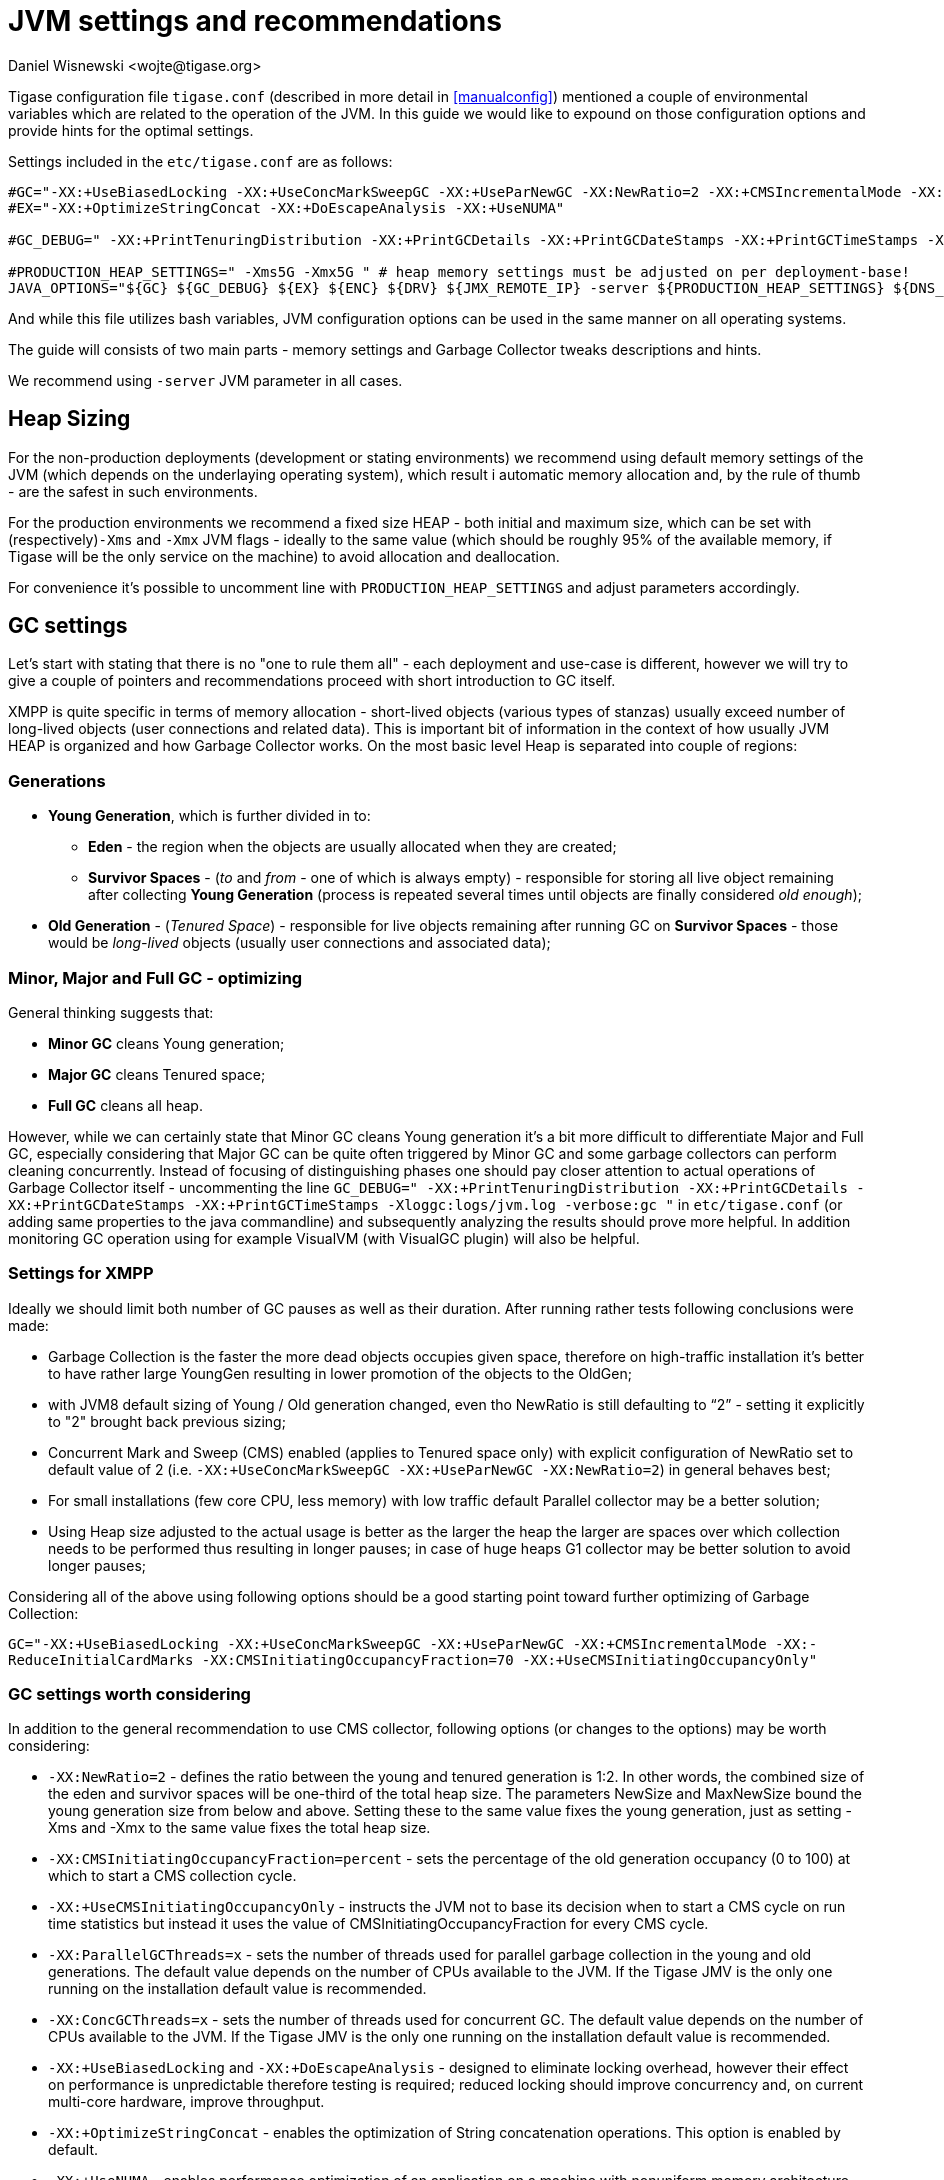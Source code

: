[[jvm_settings]]
= JVM settings and recommendations
:author: Daniel Wisnewski <wojte@tigase.org>
:version: v2.0 August 2017. Reformatted for v8.0.0.

Tigase configuration file `tigase.conf` (described in more detail in <<manualconfig>>) mentioned a couple of environmental variables which are related to the operation of the JVM. In this guide we would like to expound on those configuration options and provide hints for the optimal settings.

Settings included in the `etc/tigase.conf` are as follows:

[source, bash]
----
#GC="-XX:+UseBiasedLocking -XX:+UseConcMarkSweepGC -XX:+UseParNewGC -XX:NewRatio=2 -XX:+CMSIncrementalMode -XX:-ReduceInitialCardMarks -XX:CMSInitiatingOccupancyFraction=70 -XX:+UseCMSInitiatingOccupancyOnly"
#EX="-XX:+OptimizeStringConcat -XX:+DoEscapeAnalysis -XX:+UseNUMA"

#GC_DEBUG=" -XX:+PrintTenuringDistribution -XX:+PrintGCDetails -XX:+PrintGCDateStamps -XX:+PrintGCTimeStamps -Xloggc:logs/jvm.log -verbose:gc "

#PRODUCTION_HEAP_SETTINGS=" -Xms5G -Xmx5G " # heap memory settings must be adjusted on per deployment-base!
JAVA_OPTIONS="${GC} ${GC_DEBUG} ${EX} ${ENC} ${DRV} ${JMX_REMOTE_IP} -server ${PRODUCTION_HEAP_SETTINGS} ${DNS_RESOLVER} ${INTERNAL_IP} ${EXTERNAL_IP}  -XX:MaxDirectMemorySize=128m "
----

And while this file utilizes bash variables, JVM configuration options can be used in the same manner on all operating systems.

The guide will consists of two main parts - memory settings and Garbage Collector tweaks descriptions and hints.

We recommend using `-server` JVM parameter in all cases.

== Heap Sizing

For the non-production deployments (development or stating environments) we recommend using default memory settings of the JVM (which depends on the underlaying operating system), which result i automatic memory allocation and, by the rule of thumb - are the safest in such environments.

For the production environments we recommend a fixed size HEAP - both initial and maximum size, which can be set with (respectively)`-Xms` and `-Xmx` JVM flags - ideally to the same value (which should be roughly 95% of the available memory, if Tigase will be the only service on the machine) to avoid allocation and deallocation.

For convenience it's possible to uncomment line with `PRODUCTION_HEAP_SETTINGS` and adjust parameters accordingly.

== GC settings

Let's start with stating that there is no "one to rule them all" - each deployment and use-case is different, however we will try to give a couple of pointers and recommendations proceed with short introduction to GC itself.

XMPP is quite specific in terms of memory allocation - short-lived objects (various types of stanzas) usually exceed number of long-lived objects (user connections and related data). This is important bit of information in the context of how usually JVM HEAP is organized and how Garbage Collector works. On the most basic level Heap is separated into couple of regions:

=== Generations

* *Young Generation*, which is further divided in to:
** *Eden* - the region when the objects are usually allocated when they are created;
** *Survivor Spaces* - (_to_ and _from_ - one of which is always empty) - responsible for storing all live object remaining after collecting *Young Generation* (process is repeated several times until objects are finally considered _old enough_);
* *Old Generation* - (_Tenured Space_) - responsible for live objects remaining after running GC on *Survivor Spaces* - those would be _long-lived_ objects (usually user connections and associated data);

=== Minor, Major and Full GC - optimizing

General thinking suggests that:

* *Minor GC* cleans Young generation;
* *Major GC* cleans Tenured space;
* *Full GC* cleans all heap.

However, while we can certainly state that Minor GC cleans Young generation it's a bit more difficult to differentiate Major and Full GC, especially considering that Major GC can be quite often triggered by Minor GC and some garbage collectors can perform cleaning concurrently. Instead of focusing of distinguishing phases one should pay closer attention to actual operations of Garbage Collector itself - uncommenting the line `GC_DEBUG=" -XX:+PrintTenuringDistribution -XX:+PrintGCDetails -XX:+PrintGCDateStamps -XX:+PrintGCTimeStamps -Xloggc:logs/jvm.log -verbose:gc "` in `etc/tigase.conf` (or adding same properties to the java commandline) and subsequently analyzing the results should prove more helpful. In addition monitoring GC operation using for example VisualVM (with VisualGC plugin) will also be helpful.

=== Settings for XMPP

Ideally we should limit both number of GC pauses as well as their duration. After running rather tests following conclusions were made:

* Garbage Collection is the faster the more dead objects occupies given space, therefore on high-traffic installation it’s better to have rather large YoungGen resulting in lower promotion of the objects to the OldGen;
* with JVM8 default sizing of Young / Old generation changed, even tho NewRatio is still defaulting to “2” - setting it explicitly to "2" brought back previous sizing;
* Concurrent Mark and Sweep (CMS) enabled (applies to Tenured space only) with explicit configuration of NewRatio set to default value of 2 (i.e. `-XX:+UseConcMarkSweepGC -XX:+UseParNewGC -XX:NewRatio=2`) in general behaves best;
* For small installations (few core CPU, less memory) with low traffic default Parallel collector may be a better solution;
* Using Heap size adjusted to the actual usage is better as the larger the heap the larger are spaces over which collection needs to be performed thus resulting in longer pauses; in case of huge heaps G1 collector may be better solution to avoid longer pauses;

Considering all of the above using following options should be a good starting point toward further optimizing of Garbage Collection:

`GC="-XX:+UseBiasedLocking -XX:+UseConcMarkSweepGC -XX:+UseParNewGC -XX:+CMSIncrementalMode -XX:-ReduceInitialCardMarks -XX:CMSInitiatingOccupancyFraction=70 -XX:+UseCMSInitiatingOccupancyOnly"`

=== GC settings worth considering

In addition to the general recommendation to use CMS collector, following options (or changes to the options) may be worth considering:

* `-XX:NewRatio=2` - defines the ratio between the young and tenured generation is 1:2. In other words, the combined size of the eden and survivor spaces will be one-third of the total heap size. The parameters NewSize and MaxNewSize bound the young generation size from below and above. Setting these to the same value fixes the young generation, just as setting -Xms and -Xmx to the same value fixes the total heap size.
* `-XX:CMSInitiatingOccupancyFraction=percent` - sets the percentage of the old generation occupancy (0 to 100) at which to start a CMS collection cycle.
* `-XX:+UseCMSInitiatingOccupancyOnly` - instructs the JVM not to base its decision when to start a CMS cycle on run time statistics but instead it uses the value of CMSInitiatingOccupancyFraction for every CMS cycle.
* `-XX:ParallelGCThreads=x` - sets the number of threads used for parallel garbage collection in the young and old generations. The default value depends on the number of CPUs available to the JVM. If the Tigase JMV is the only one running on the installation default value is recommended.
* `-XX:ConcGCThreads=x` - sets the number of threads used for concurrent GC. The default value depends on the number of CPUs available to the JVM. If the Tigase JMV is the only one running on the installation default value is recommended.
* `-XX:+UseBiasedLocking` and `-XX:+DoEscapeAnalysis` - designed to eliminate locking overhead, however their effect on performance is unpredictable therefore testing is required; reduced locking should improve concurrency and, on current multi-core hardware, improve throughput.
* `-XX:+OptimizeStringConcat` - enables the optimization of String concatenation operations. This option is enabled by default.
* `-XX:+UseNUMA` - enables performance optimization of an application on a machine with nonuniform memory architecture (NUMA - most modern computers are based on NUMA architecture) by increasing the application's use of lower latency memory. By default, this option is disabled and no optimization for NUMA is made. The option is only available when the parallel garbage collector is used (-XX:+UseParallelGC).
* `-XX:-UseCompressedOops` -- disables the use of compressed pointers. By default, this option is enabled, and compressed pointers are used when Java heap sizes are less than 32 GB. When this option is enabled, object references are represented as 32-bit offsets instead of 64-bit pointers, which typically increases performance when running the application with Java heap sizes less than 32 GB. This option works only for 64-bit JVMs.

== What to use with Machine x, y, z?

=== Server class machine (non-VM), > 16GB, >= 8 core CPU

For such setup enabling CMS garbage collector is recommended. Depending on the traffic usage and particular use-case adjusting NewRatio may be needed. Adjusting Xms and Xms sizes for actual available memory is needed (or better yet, for the actual traffic!). Following should be used:
[source, bash]
----
GC="-XX:+UseBiasedLocking -XX:+UseConcMarkSweepGC -XX:+UseParNewGC -XX:NewRatio=2 -XX:+CMSIncrementalMode -XX:-ReduceInitialCardMarks -XX:CMSInitiatingOccupancyFraction=70 -XX:+UseCMSInitiatingOccupancyOnly"
EX="-XX:+OptimizeStringConcat -XX:+DoEscapeAnalysis -XX:+UseNUMA"

#GC_DEBUG=" -XX:+PrintTenuringDistribution -XX:+PrintGCDetails -XX:+PrintGCDateStamps -XX:+PrintGCTimeStamps -Xloggc:logs/jvm.log -verbose:gc "

PRODUCTION_HEAP_SETTINGS=" -Xms15G -Xmx15G " # heap memory settings must be adjusted on per deployment-base!
JAVA_OPTIONS="${GC} ${GC_DEBUG} ${EX} ${ENC} ${DRV} ${JMX_REMOTE_IP} -server ${PRODUCTION_HEAP_SETTINGS} ${DNS_RESOLVER} ${INTERNAL_IP} ${EXTERNAL_IP}  -XX:MaxDirectMemorySize=128m "
----

For installation with lot of available memory and intention to utilize it all, using G1GC collector may be a better idea :
[source, bash]
----
GC="-XX:+UseG1GC -XX:ConcGCThreads=4 -XX:G1HeapRegionSize=2 -XX:InitiatingHeapOccupancyPercent=35 -XX:MaxGCPauseMillis=100"
EX="-XX:+OptimizeStringConcat -XX:+DoEscapeAnalysis -XX:+UseNUMA"

#GC_DEBUG=" -XX:+PrintTenuringDistribution -XX:+PrintGCDetails -XX:+PrintGCDateStamps -XX:+PrintGCTimeStamps -Xloggc:logs/jvm.log -verbose:gc "

PRODUCTION_HEAP_SETTINGS=" -Xms60G -Xmx60G " # heap memory settings must be adjusted on per deployment-base!
JAVA_OPTIONS="${GC} ${GC_DEBUG} ${EX} ${ENC} ${DRV} ${JMX_REMOTE_IP} -server ${PRODUCTION_HEAP_SETTINGS} ${DNS_RESOLVER} ${INTERNAL_IP} ${EXTERNAL_IP}  -XX:MaxDirectMemorySize=128m "
----

=== VM machine, 8GB of RAM, 4 core CPU equivalent

For such setup enabling CMS garbage collector is also recommended. Depending on the traffic usage and particular use-case adjusting NewRatio may be needed (and configuring NewRatio is a must!). Adjusting Xms and Xms sizes for actual available memory is needed (or better yet, for the actual traffic!). Following should be used:
[source, bash]
----
GC="-XX:+UseBiasedLocking -XX:+UseConcMarkSweepGC -XX:+UseParNewGC -XX:NewRatio=2 -XX:+CMSIncrementalMode -XX:-ReduceInitialCardMarks -XX:CMSInitiatingOccupancyFraction=70 -XX:+UseCMSInitiatingOccupancyOnly"
EX="-XX:+OptimizeStringConcat -XX:+DoEscapeAnalysis -XX:+UseNUMA"

#GC_DEBUG=" -XX:+PrintTenuringDistribution -XX:+PrintGCDetails -XX:+PrintGCDateStamps -XX:+PrintGCTimeStamps -Xloggc:logs/jvm.log -verbose:gc "

PRODUCTION_HEAP_SETTINGS=" -Xms7G -Xmx7G " # heap memory settings must be adjusted on per deployment-base!
JAVA_OPTIONS="${GC} ${GC_DEBUG} ${EX} ${ENC} ${DRV} ${JMX_REMOTE_IP} -server ${PRODUCTION_HEAP_SETTINGS} ${DNS_RESOLVER} ${INTERNAL_IP} ${EXTERNAL_IP}  -XX:MaxDirectMemorySize=128m "
----

=== VM machine with 4GB or less of RAM, and less than 4 core CPU equivalent

Small installations with limited resources could operate better with default (for JVM versions up to 8, which is the most current at the moment of the writing). Again - depending on the traffic usage and particular use-case adjusting NewRatio may be needed. Adjusting Xms and Xms sizes for actual available memory is recommended (or better yet, for the actual traffic!). Following should be used (i.e. `GC` line should be commented so the defaults will be used):
[source, bash]
----
#GC="-XX:+UseBiasedLocking -XX:+UseConcMarkSweepGC -XX:+UseParNewGC -XX:NewRatio=2 -XX:+CMSIncrementalMode -XX:-ReduceInitialCardMarks -XX:CMSInitiatingOccupancyFraction=70 -XX:+UseCMSInitiatingOccupancyOnly"
EX="-XX:+OptimizeStringConcat -XX:+DoEscapeAnalysis -XX:+UseNUMA"

#GC_DEBUG=" -XX:+PrintTenuringDistribution -XX:+PrintGCDetails -XX:+PrintGCDateStamps -XX:+PrintGCTimeStamps -Xloggc:logs/jvm.log -verbose:gc "

PRODUCTION_HEAP_SETTINGS=" -Xms3G -Xmx3G " # heap memory settings must be adjusted on per deployment-base!
JAVA_OPTIONS="${GC} ${GC_DEBUG} ${EX} ${ENC} ${DRV} ${JMX_REMOTE_IP} -server ${PRODUCTION_HEAP_SETTINGS} ${DNS_RESOLVER} ${INTERNAL_IP} ${EXTERNAL_IP}  -XX:MaxDirectMemorySize=128m "
----

== Additional resources

* https://docs.oracle.com/javase/8/docs/technotes/guides/vm/gctuning/sizing.html[Sizing the Generations]
* http://www.c0t0d0s0.org/archives/6617-About-Java,-parallel-garbage-collection-and-processor-sets.html[About Java, parallel garbage collection and processor sets]
* http://hiroshiyamauchi.blogspot.cl/2009/12/gc-threads.html[GC Threads]
* https://github.com/chewiebug/GCViewer#readme[GCViewer readme]
* http://docs.oracle.com/javase/7/docs/technotes/guides/vm/performance-enhancements-7.html[Java HotSpot™ Virtual Machine Performance Enhancements]
* https://plumbr.eu/java-garbage-collection-handbook[Java Garbage Collection handbook]
* Useful JVM Flags
** https://blog.codecentric.de/en/2012/07/useful-jvm-flags-part-1-jvm-types-and-compiler-modes/[Part 1 - JVM Types and Compiler Modes]
** https://blog.codecentric.de/en/2012/07/useful-jvm-flags-part-2-flag-categories-and-jit-compiler-diagnostics/[Part 2 - Flag Categories and JIT Compiler Diagnostics)]
** https://blog.codecentric.de/en/2012/07/useful-jvm-flags-part-3-printing-all-xx-flags-and-their-values/[Part 3 - Printing all XX Flags and their Values]
** https://blog.codecentric.de/en/2012/07/useful-jvm-flags-part-4-heap-tuning/[Part 4 - Heap Tuning]
** https://blog.codecentric.de/en/2012/08/useful-jvm-flags-part-5-young-generation-garbage-collection/[Part 5 - Young Generation Garbage Collection]
** https://blog.codecentric.de/en/2013/01/useful-jvm-flags-part-6-throughput-collector/[Part 6 - Throughput Collector]
** https://blog.codecentric.de/en/2013/10/useful-jvm-flags-part-7-cms-collector/[Part 7 - CMS Collector]
** https://blog.codecentric.de/en/2014/01/useful-jvm-flags-part-8-gc-logging/[Part 8 - GC Logging]
